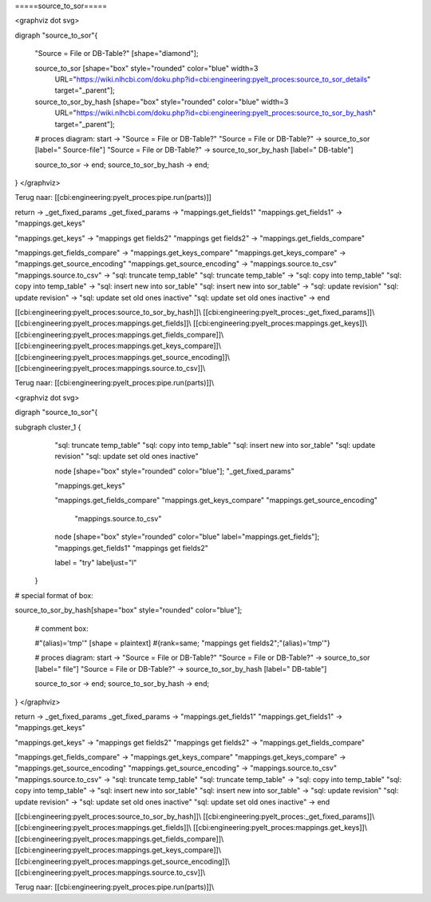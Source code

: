 =====source_to_sor=====



<graphviz dot svg>

digraph "source_to_sor"{

    "Source = File or DB-Table?" [shape="diamond"];

    source_to_sor [shape="box" style="rounded" color="blue" width=3
                    URL="https://wiki.nlhcbi.com/doku.php?id=cbi:engineering:pyelt_proces:source_to_sor_details" target="_parent"];

    source_to_sor_by_hash [shape="box" style="rounded" color="blue" width=3
                    URL="https://wiki.nlhcbi.com/doku.php?id=cbi:engineering:pyelt_proces:source_to_sor_by_hash" target="_parent"];

    # proces diagram:
    start -> "Source = File or DB-Table?"
    "Source = File or DB-Table?" -> source_to_sor [label=" Source-file"]
    "Source = File or DB-Table?" -> source_to_sor_by_hash [label=" DB-table"]

    source_to_sor -> end;
    source_to_sor_by_hash -> end;

}
</graphviz>

Terug naar: [[cbi:engineering:pyelt_proces:pipe.run(parts)]]

return -> _get_fixed_params
_get_fixed_params -> "mappings.get_fields1"
"mappings.get_fields1" -> "mappings.get_keys"

"mappings.get_keys" -> "mappings get fields2"
"mappings get fields2" -> "mappings.get_fields_compare"

"mappings.get_fields_compare" -> "mappings.get_keys_compare"
"mappings.get_keys_compare" -> "mappings.get_source_encoding"
"mappings.get_source_encoding" -> "mappings.source.to_csv"
"mappings.source.to_csv" -> "sql: truncate temp_table"
"sql: truncate temp_table" -> "sql: copy into temp_table"
"sql: copy into temp_table" -> "sql: insert new into sor_table"
"sql: insert new into sor_table" -> "sql: update revision"
"sql: update revision" -> "sql: update set old ones inactive"
"sql: update set old ones inactive" -> end







[[cbi:engineering:pyelt_proces:source_to_sor_by_hash]]\\
[[cbi:engineering:pyelt_proces:_get_fixed_params]]\\
[[cbi:engineering:pyelt_proces:mappings.get_fields]]\\
[[cbi:engineering:pyelt_proces:mappings.get_keys]]\\
[[cbi:engineering:pyelt_proces:mappings.get_fields_compare]]\\
[[cbi:engineering:pyelt_proces:mappings.get_keys_compare]]\\
[[cbi:engineering:pyelt_proces:mappings.get_source_encoding]]\\
[[cbi:engineering:pyelt_proces:mappings.source.to_csv]]\\

Terug naar: [[cbi:engineering:pyelt_proces:pipe.run(parts)]]\\




<graphviz dot svg>

digraph "source_to_sor"{

subgraph cluster_1 {
                "sql: truncate temp_table"
		"sql: copy into temp_table"
		"sql: insert new into sor_table"
		"sql: update revision"
                "sql: update set old ones inactive"

                node [shape="box" style="rounded" color="blue"];
		"_get_fixed_params"

		"mappings.get_keys"

		"mappings.get_fields_compare"
		"mappings.get_keys_compare"
		"mappings.get_source_encoding"
                 "mappings.source.to_csv"


                node [shape="box" style="rounded" color="blue" label="mappings.get_fields"];
                "mappings.get_fields1"
                "mappings get fields2"



		label = "try" labeljust="l"

	}





# special format of box:

source_to_sor_by_hash[shape="box" style="rounded" color="blue"];



    #   comment box:

    #"(alias)='tmp'" [shape = plaintext]
    #{rank=same; "mappings get fields2";"(alias)='tmp'"}


    # proces diagram:
    start -> "Source = File or DB-Table?"
    "Source = File or DB-Table?" -> source_to_sor [label=" file"]
    "Source = File or DB-Table?" -> source_to_sor_by_hash [label=" DB-table"]

    source_to_sor -> end;
    source_to_sor_by_hash -> end;

}
</graphviz>

return -> _get_fixed_params
_get_fixed_params -> "mappings.get_fields1"
"mappings.get_fields1" -> "mappings.get_keys"

"mappings.get_keys" -> "mappings get fields2"
"mappings get fields2" -> "mappings.get_fields_compare"

"mappings.get_fields_compare" -> "mappings.get_keys_compare"
"mappings.get_keys_compare" -> "mappings.get_source_encoding"
"mappings.get_source_encoding" -> "mappings.source.to_csv"
"mappings.source.to_csv" -> "sql: truncate temp_table"
"sql: truncate temp_table" -> "sql: copy into temp_table"
"sql: copy into temp_table" -> "sql: insert new into sor_table"
"sql: insert new into sor_table" -> "sql: update revision"
"sql: update revision" -> "sql: update set old ones inactive"
"sql: update set old ones inactive" -> end







[[cbi:engineering:pyelt_proces:source_to_sor_by_hash]]\\
[[cbi:engineering:pyelt_proces:_get_fixed_params]]\\
[[cbi:engineering:pyelt_proces:mappings.get_fields]]\\
[[cbi:engineering:pyelt_proces:mappings.get_keys]]\\
[[cbi:engineering:pyelt_proces:mappings.get_fields_compare]]\\
[[cbi:engineering:pyelt_proces:mappings.get_keys_compare]]\\
[[cbi:engineering:pyelt_proces:mappings.get_source_encoding]]\\
[[cbi:engineering:pyelt_proces:mappings.source.to_csv]]\\

Terug naar: [[cbi:engineering:pyelt_proces:pipe.run(parts)]]\\

